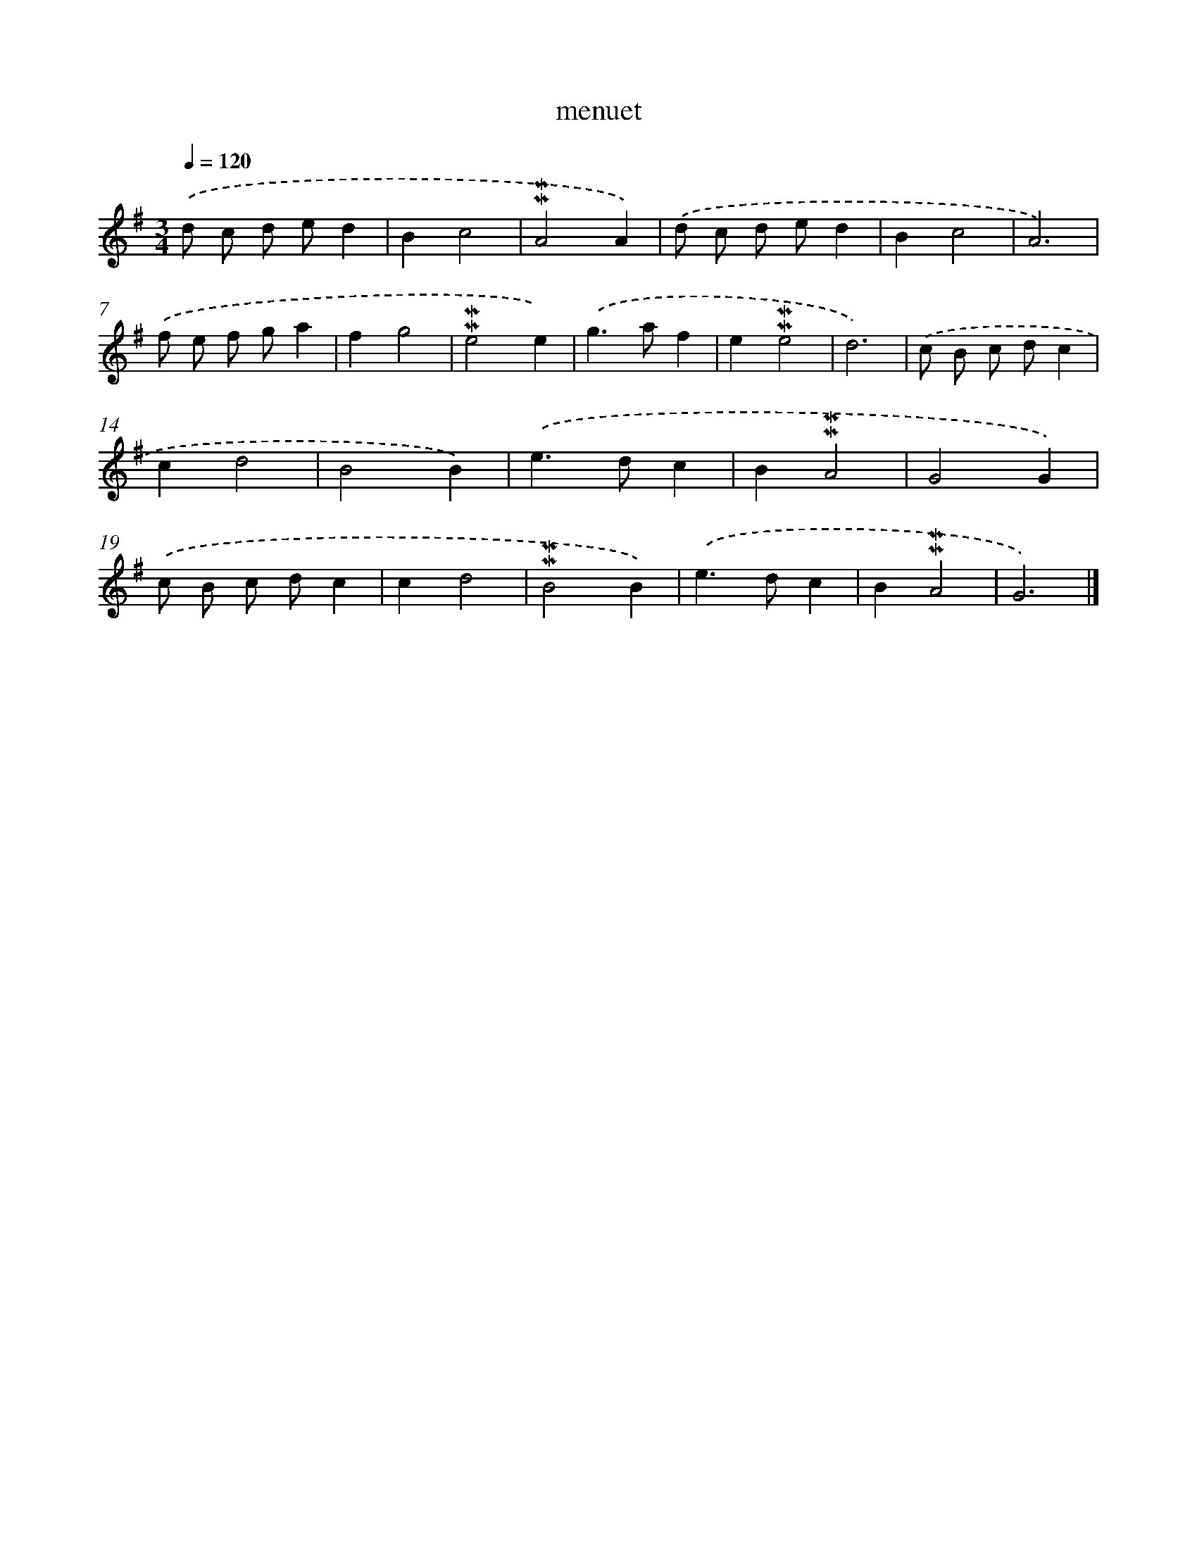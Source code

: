 X: 16977
T: menuet
%%abc-version 2.0
%%abcx-abcm2ps-target-version 5.9.1 (29 Sep 2008)
%%abc-creator hum2abc beta
%%abcx-conversion-date 2018/11/01 14:38:08
%%humdrum-veritas 3783379484
%%humdrum-veritas-data 466485983
%%continueall 1
%%barnumbers 0
L: 1/4
M: 3/4
Q: 1/4=120
K: G clef=treble
.('d/ c/ d/ e/d |
Bc2 |
!mordent!!mordent!A2A) |
.('d/ c/ d/ e/d |
Bc2 |
A3) |
.('f/ e/ f/ g/a |
fg2 |
!mordent!!mordent!e2e) |
.('g>af |
e!mordent!!mordent!e2 |
d3) |
.('c/ B/ c/ d/c |
cd2 |
B2B) |
.('e>dc |
B!mordent!!mordent!A2 |
G2G) |
.('c/ B/ c/ d/c |
cd2 |
!mordent!!mordent!B2B) |
.('e>dc |
B!mordent!!mordent!A2 |
G3) |]
